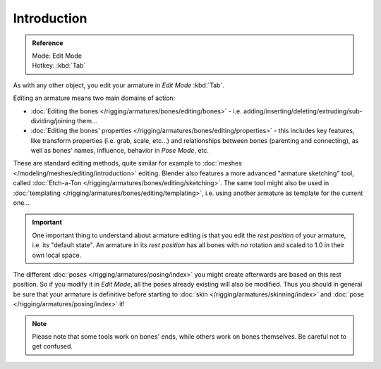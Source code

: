 
************
Introduction
************

.. admonition:: Reference
   :class: refbox

   | Mode:     Edit Mode
   | Hotkey:   :kbd:`Tab`


As with any other object, you edit your armature in *Edit Mode* :kbd:`Tab`.

Editing an armature means two main domains of action:

- :doc:`Editing the bones </rigging/armatures/bones/editing/bones>` - i.e.
  adding/inserting/deleting/extruding/sub-dividing/joining them...
- :doc:`Editing the bones' properties </rigging/armatures/bones/editing/properties>` - this includes key features,
  like transform properties (i.e. grab, scale, etc...) and relationships between bones (parenting and connecting),
  as well as bones' names, influence, behavior in *Pose Mode*, etc.

These are standard editing methods, quite similar for example to
:doc:`meshes </modeling/meshes/editing/introduction>` editing.
Blender also features a more advanced "armature sketching" tool,
called :doc:`Etch-a-Ton </rigging/armatures/bones/editing/sketching>`.
The same tool might also be used in :doc:`templating </rigging/armatures/bones/editing/templating>`,
i.e. using another armature as template for the current one...


.. important::

   One important thing to understand about armature editing is that you
   edit the *rest position* of your armature, i.e. its "default state".
   An armature in its *rest position* has all bones with *no* rotation and scaled to 1.0 in their own local space.

The different :doc:`poses </rigging/armatures/posing/index>` you might create afterwards are based on this rest position.
So if you modify it in *Edit Mode*, all the poses already existing will also be modified.
Thus you should in general be sure that your armature is definitive before starting
to :doc:`skin </rigging/armatures/skinning/index>` and :doc:`pose </rigging/armatures/posing/index>` it!


.. note::

   Please note that some tools work on bones' ends, while others work on bones themselves.
   Be careful not to get confused.
